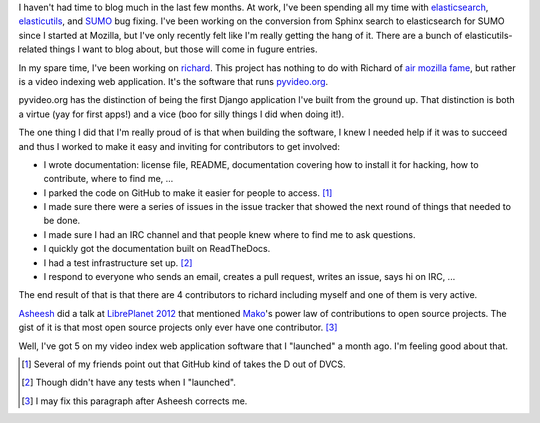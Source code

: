 .. title: mozilla status: April 15th, 2012
.. slug: status_20120415
.. date: 2012-04-15 20:35:57
.. tags: work, mozilla, sumo, elasticsearch, pyvideo, richard


I haven't had time to blog much in the last few months.
At work, I've been spending all my time with
`elasticsearch <http://www.elasticsearch.org/>`_, 
`elasticutils <https://github.com/mozilla/elasticutils>`_,
and `SUMO <https://github.com/mozilla/kitsune>`_ bug fixing.
I've been working on the conversion from Sphinx search to elasticsearch
for SUMO since I started at Mozilla, but I've only recently felt like I'm
really getting the hang of it. There are a bunch of elasticutils-related
things I want to blog about, but those will come in fugure entries.

In my spare time, I've been working on `richard
<https://github.com/willkg/richard>`_. This project has nothing to do with
Richard of `air mozilla fame <https://wiki.mozilla.org/Air_Mozilla>`_,
but rather is a video indexing web application. It's the software that
runs `pyvideo.org <http://pyvideo.org/>`_.

pyvideo.org has the distinction of being the first Django application I've
built from the ground up. That distinction is both a virtue (yay for first
apps!) and a vice (boo for silly things I did when doing it!).

The one thing I did that I'm really proud of is that when building the
software, I knew I needed help if it was to succeed and thus I worked to
make it easy and inviting for contributors to get involved:

* I wrote documentation: license file, README, documentation covering how to
  install it for hacking, how to contribute, where to find me, ...
* I parked the code on GitHub to make it easier for people to access. [1]_
* I made sure there were a series of issues in the issue tracker that
  showed the next round of things that needed to be done.
* I made sure I had an IRC channel and that people knew where to find me
  to ask questions.
* I quickly got the documentation built on ReadTheDocs.
* I had a test infrastructure set up. [2]_
* I respond to everyone who sends an email, creates a pull request, writes
  an issue, says hi on IRC, ...

The end result of that is that there are 4 contributors to richard including
myself and one of them is very active.

`Asheesh <http://asheesh.org/>`_ did a talk at
`LibrePlanet 2012 <http://libreplanet.org/wiki/LibrePlanet2012>`_ that
mentioned `Mako <http://mako.cc/>`_'s power law of contributions to open
source projects. The gist of it is that most open source projects only ever
have one contributor. [3]_

Well, I've got 5 on my video index web application software that I "launched"
a month ago. I'm feeling good about that.

.. [1] Several of my friends point out that GitHub kind of takes the D out of
   DVCS.
.. [2] Though didn't have any tests when I "launched".
.. [3] I may fix this paragraph after Asheesh corrects me.
